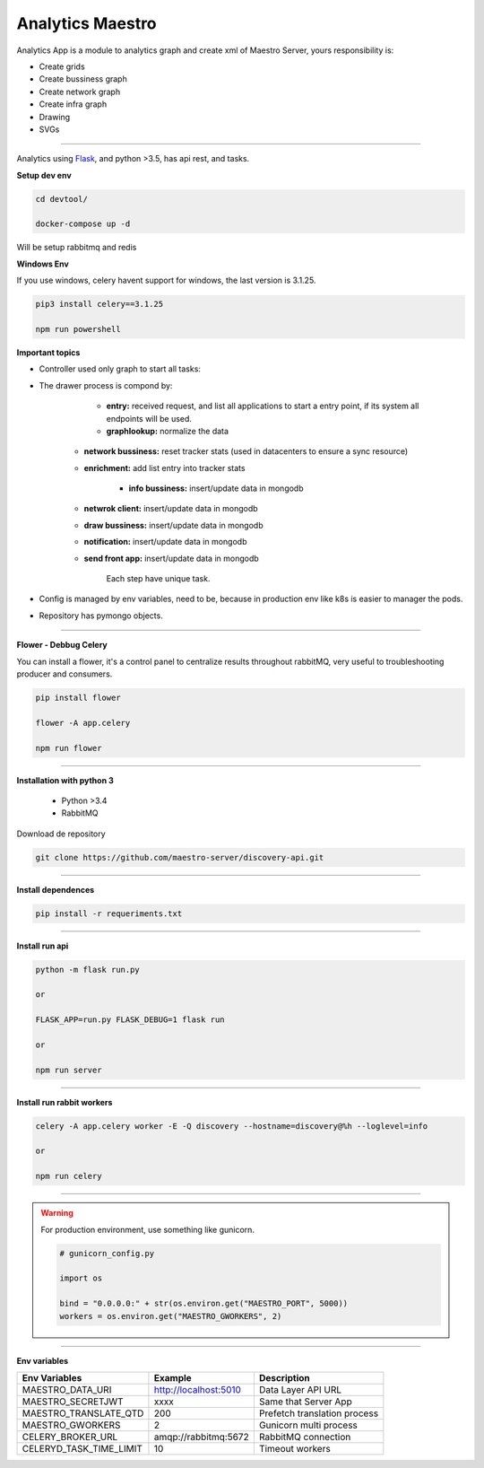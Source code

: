 Analytics Maestro
-----------------

Analytics App is a module to analytics graph and create xml of Maestro Server, yours responsibility is: 

- Create grids
- Create bussiness graph
- Create network graph
- Create infra graph
- Drawing
- SVGs

----------

.. image:: ../../_static/screen/analytics_internal.png

Analytics using `Flask <http://flask.pocoo.org>`_,  and python >3.5, has api rest, and tasks.

**Setup dev env**

.. code-block:: bash

    cd devtool/

    docker-compose up -d

Will be setup rabbitmq and redis

**Windows Env**

If you use windows, celery havent support for windows, the last version is 3.1.25.

.. code-block:: bash

    pip3 install celery==3.1.25

    npm run powershell

**Important topics**

- Controller used only graph to start all tasks:

- The drawer process is compond by:

	- **entry:** received request, and list all applications to start a entry point, if its system all endpoints will be used.

	- **graphlookup:** normalize the data

    - **network bussiness:** reset tracker stats (used in datacenters to ensure a sync resource) 

    - **enrichment:** add list entry into tracker stats

	- **info bussiness:** insert/update data in mongodb

    - **netwrok client:** insert/update data in mongodb

    - **draw bussiness:** insert/update data in mongodb

    - **notification:** insert/update data in mongodb

    - **send front app:** insert/update data in mongodb

	Each step have unique task.

- Config is managed by env variables, need to be, because in production env like k8s is easier to manager the pods.

- Repository has pymongo objects.

----------

**Flower - Debbug Celery**

You can install a flower, it's a control panel to centralize results throughout rabbitMQ, very useful to troubleshooting producer and consumers.

.. code-block:: bash

    pip install flower

    flower -A app.celery

    npm run flower

----------

**Installation with python 3**

    - Python >3.4
    - RabbitMQ

Download de repository

.. code-block:: bash

    git clone https://github.com/maestro-server/discovery-api.git

----------

**Install  dependences**

.. code-block:: bash

    pip install -r requeriments.txt

----------

**Install  run api**

.. code-block:: bash

    python -m flask run.py

    or

    FLASK_APP=run.py FLASK_DEBUG=1 flask run

    or 

    npm run server

----------

**Install  run rabbit workers**

.. code-block:: bash

    celery -A app.celery worker -E -Q discovery --hostname=discovery@%h --loglevel=info

    or 

    npm run celery

----------

.. Warning::

    For production environment, use something like gunicorn.

    .. code-block:: python

        # gunicorn_config.py

        import os

        bind = "0.0.0.0:" + str(os.environ.get("MAESTRO_PORT", 5000))
        workers = os.environ.get("MAESTRO_GWORKERS", 2)

----------

**Env variables**

======================= ============================ ============================
Env Variables                   Example                    Description         
======================= ============================ ============================     
MAESTRO_DATA_URI        http://localhost:5010        Data Layer API URL
MAESTRO_SECRETJWT       xxxx                         Same that Server App
MAESTRO_TRANSLATE_QTD   200                          Prefetch translation process
MAESTRO_GWORKERS        2                            Gunicorn multi process
CELERY_BROKER_URL       amqp://rabbitmq:5672         RabbitMQ connection
CELERYD_TASK_TIME_LIMIT 10                           Timeout workers
======================= ============================ ============================
